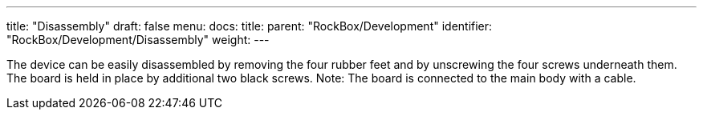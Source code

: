 ---
title: "Disassembly"
draft: false
menu:
  docs:
    title:
    parent: "RockBox/Development"
    identifier: "RockBox/Development/Disassembly"
    weight: 
---

The device can be easily disassembled by removing the four rubber feet and by unscrewing the four screws underneath them. The board is held in place by additional two black screws. Note: The board is connected to the main body with a cable.

